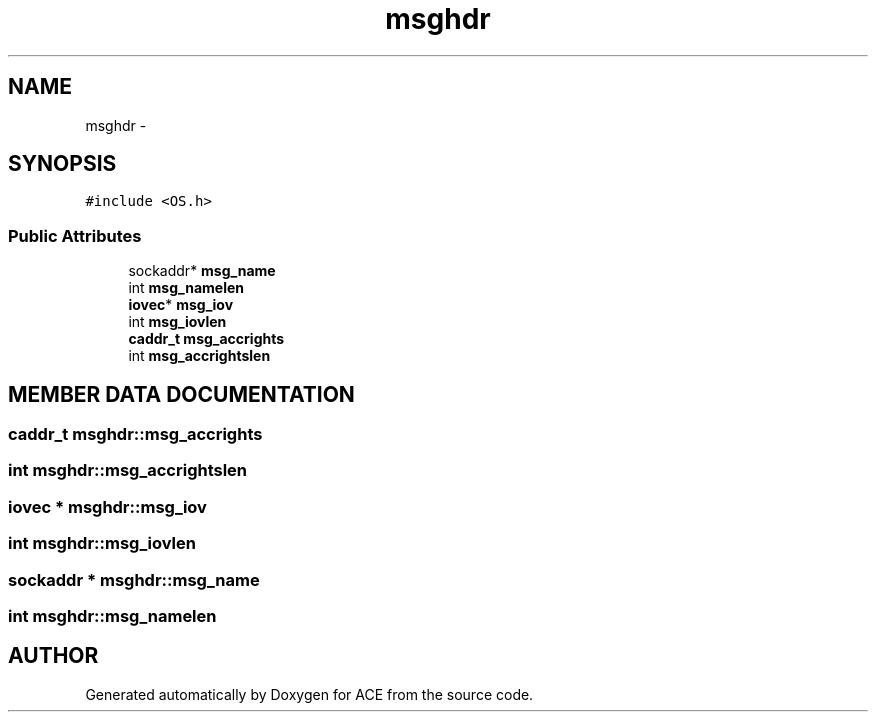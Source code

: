 .TH msghdr 3 "5 Oct 2001" "ACE" \" -*- nroff -*-
.ad l
.nh
.SH NAME
msghdr \- 
.SH SYNOPSIS
.br
.PP
\fC#include <OS.h>\fR
.PP
.SS Public Attributes

.in +1c
.ti -1c
.RI "sockaddr* \fBmsg_name\fR"
.br
.ti -1c
.RI "int \fBmsg_namelen\fR"
.br
.ti -1c
.RI "\fBiovec\fR* \fBmsg_iov\fR"
.br
.ti -1c
.RI "int \fBmsg_iovlen\fR"
.br
.ti -1c
.RI "\fBcaddr_t\fR \fBmsg_accrights\fR"
.br
.ti -1c
.RI "int \fBmsg_accrightslen\fR"
.br
.in -1c
.SH MEMBER DATA DOCUMENTATION
.PP 
.SS \fBcaddr_t\fR msghdr::msg_accrights
.PP
.SS int msghdr::msg_accrightslen
.PP
.SS \fBiovec\fR * msghdr::msg_iov
.PP
.SS int msghdr::msg_iovlen
.PP
.SS sockaddr * msghdr::msg_name
.PP
.SS int msghdr::msg_namelen
.PP


.SH AUTHOR
.PP 
Generated automatically by Doxygen for ACE from the source code.